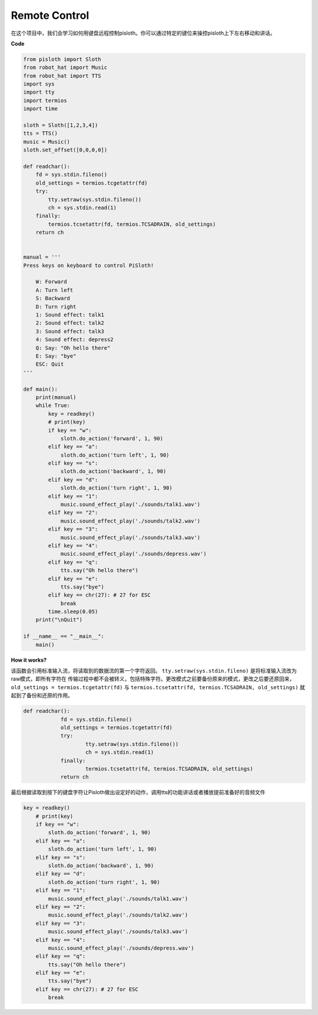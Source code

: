 Remote Control
==================

在这个项目中，我们会学习如何用键盘远程控制pisloth。你可以通过特定的键位来操控pisloth上下左右移动和讲话。

**Code**

.. code:: python

    from pisloth import Sloth
    from robot_hat import Music
    from robot_hat import TTS
    import sys
    import tty
    import termios
    import time

    sloth = Sloth([1,2,3,4])
    tts = TTS()
    music = Music()
    sloth.set_offset([0,0,0,0])

    def readchar():
        fd = sys.stdin.fileno()
        old_settings = termios.tcgetattr(fd)
        try:
            tty.setraw(sys.stdin.fileno())
            ch = sys.stdin.read(1)
        finally:
            termios.tcsetattr(fd, termios.TCSADRAIN, old_settings)
        return ch


    manual = '''
    Press keys on keyboard to control PiSloth!

        W: Forward
        A: Turn left
        S: Backward
        D: Turn right
        1: Sound effect: talk1
        2: Sound effect: talk2
        3: Sound effect: talk3
        4: Sound effect: depress2
        Q: Say: "Oh hello there"
        E: Say: "bye"
        ESC: Quit
    '''

    def main():
        print(manual)
        while True:
            key = readkey()
            # print(key)
            if key == "w":
                sloth.do_action('forward', 1, 90)
            elif key == "a":
                sloth.do_action('turn left', 1, 90)
            elif key == "s":
                sloth.do_action('backward', 1, 90)
            elif key == "d":
                sloth.do_action('turn right', 1, 90)
            elif key == "1":
                music.sound_effect_play('./sounds/talk1.wav')
            elif key == "2":
                music.sound_effect_play('./sounds/talk2.wav')
            elif key == "3":
                music.sound_effect_play('./sounds/talk3.wav')
            elif key == "4":
                music.sound_effect_play('./sounds/depress.wav')
            elif key == "q":
                tts.say("Oh hello there")
            elif key == "e":
                tts.say("bye")
            elif key == chr(27): # 27 for ESC
                break
            time.sleep(0.05)
        print("\nQuit")

    if __name__ == "__main__":
        main()  

**How it works?**

该函数会引用标准输入流，将读取到的数据流的第一个字符返回。 ``tty.setraw(sys.stdin.fileno)`` 是将标准输入流改为raw模式，即所有字符在
传输过程中都不会被转义，包括特殊字符。更改模式之前要备份原来的模式，更改之后要还原回来， ``old_settings = termios.tcgetattr(fd)`` 与
``termios.tcsetattr(fd, termios.TCSADRAIN, old_settings)`` 就起到了备份和还原的作用。

.. code:: python

    def readchar():
		fd = sys.stdin.fileno() 
		old_settings = termios.tcgetattr(fd) 
		try:
			tty.setraw(sys.stdin.fileno())  
			ch = sys.stdin.read(1)
		finally:
			termios.tcsetattr(fd, termios.TCSADRAIN, old_settings)  
		return ch


最后根据读取到按下的键盘字符让Pisloth做出设定好的动作，调用tts的功能讲话或者播放提前准备好的音频文件

.. code:: python

    key = readkey()
        # print(key)
        if key == "w":
            sloth.do_action('forward', 1, 90)
        elif key == "a":
            sloth.do_action('turn left', 1, 90)
        elif key == "s":
            sloth.do_action('backward', 1, 90)
        elif key == "d":
            sloth.do_action('turn right', 1, 90)
        elif key == "1":
            music.sound_effect_play('./sounds/talk1.wav')
        elif key == "2":
            music.sound_effect_play('./sounds/talk2.wav')
        elif key == "3":
            music.sound_effect_play('./sounds/talk3.wav')
        elif key == "4":
            music.sound_effect_play('./sounds/depress.wav')
        elif key == "q":
            tts.say("Oh hello there")
        elif key == "e":
            tts.say("bye")
        elif key == chr(27): # 27 for ESC
            break